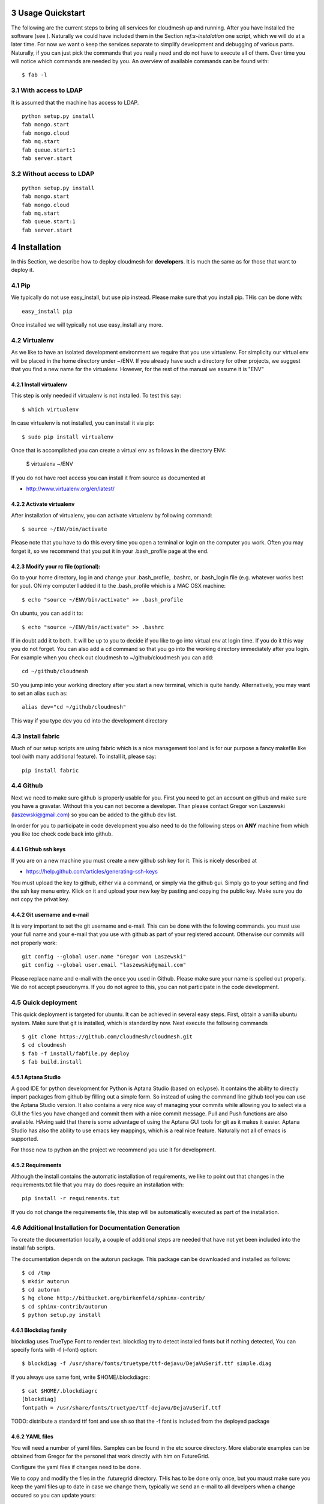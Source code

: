 .. sectnum::
   :start: 3

**********************************************************************
Usage Quickstart 
**********************************************************************

The following are the current steps to bring all services for
cloudmesh up and running. After you have Installed the software (see
). Naturally we could have included them in the Section `ref:s-instalation`
one script, which we will do at a later time. For now we want o keep
the services separate to simplify development and debugging of various
parts. Naturally, if you can just pick the commands that you really
need and do not have to execute all of them. Over time you will notice
which commands are needed by you. An overview of available commands
can be found with::

   $ fab -l


With access to LDAP 
===============
It is assumed that the machine has access to LDAP.

::

    python setup.py install  
    fab mongo.start
    fab mongo.cloud     
    fab mq.start
    fab queue.start:1
    fab server.start
    
Without access to LDAP
===============

::

    python setup.py install
    fab mongo.start
    fab mongo.cloud     
    fab mq.start
    fab queue.start:1
    fab server.start

.. _s-instalation:

**********************************************************************
Installation
**********************************************************************

In this Section, we describe how to  deploy cloudmesh for
**developers**. It is much the same as for those that want to deploy
it. 

Pip
====

We typically do not use easy_install, but use pip instead. Please make
sure that you install pip. THis can be done with::

     easy_install pip 

Once installed we will typically not use easy_install any more.


Virtualenv
================

As we like to have an isolated development environment we require that
you use virtualenv. For simplicity our virtual env will be placed in
the home directory under ~/ENV. If you already have such a directory
for other projects, we suggest that you find a new name for the
virtualenv. However, for the rest of the manual we assume it is "ENV"

Install virtualenv
------------------------

This step is only needed if virtualenv is not installed. To
test this say::

    $ which virtualenv

In case virtualenv is not installed, you can install it via pip::


    $ sudo pip install virtualenv

Once that is accomplished you can create a virtual env as follows in the
directory ENV:
         
    $ virtualenv ~/ENV

If you do not have root access you can install it from source as
documented at 

* http://www.virtualenv.org/en/latest/
          
Activate virtualenv
------------------------

After installation of virtualenv, you can activate virtualenv by
following command::

    $ source ~/ENV/bin/activate

Please note that you have to do this every time you open a terminal or login on the computer you work. Often you may forget it, so we recommend that you put it in your .bash_profile page at the end. 
    
Modify your rc file (optional):
------------------------

Go to your home directory, log in and change your .bash_profile, 
.bashrc, or .bash_login file (e.g. whatever works best for you). ON my computer I added it to the .bash_profile which is a MAC OSX machine::

    $ echo "source ~/ENV/bin/activate" >> .bash_profile

On ubuntu, you can add it to::

  $ echo "source ~/ENV/bin/activate" >> .bashrc

If in doubt add it to both. It will be up to you to decide if you like
to go into virtual env at login time. If you do it this way you do not
forget. You can also add a ``cd`` command so that you go into the
working directory immediately after you login. For example when you
check out cloudmesh to ~/github/cloudmesh you can add::

   cd ~/github/cloudmesh

SO you jump into your working directory after you start a new
terminal, which is quite handy. Alternatively, you may want to set an
alias such as::

   alias dev="cd ~/github/cloudmesh"

This way if you type dev you cd into the development directory


Install fabric
===========================================================

Much of our setup scripts are using fabric which is a nice management tool and is for our purpose a fancy makefile like tool (with many additional feature). To install it, please say::

    pip install fabric

Github
=======

Next we need to make sure github is properly usable for you. First you need to get an account on github and make sure you have a gravatar. Without this you can not become a developer. Than please contact Gregor von Laszewski (laszewski@gmail.com) so you can be added to the github dev list.

In order for you to participate in code development you also need to do the following steps on **ANY** machine from which you like toc check code back into github.


GIthub ssh keys
------------------

If you are on a new machine you must create a new github ssh key for
it. This is nicely described at

* https://help.github.com/articles/generating-ssh-keys

You must upload the key to github, either via a command, or simply via
the github gui. Simply go to your setting and find the ssh key menu
entry. Klick on it and upload your new key by pasting and copying the
public key. Make sure you do not copy the privat key. 


Git username and e-mail
------------------------------

It is very important to set the git username and e-mail. This can be
done with the following commands. you must use your full name and your
e-mail that you use with github as part of your registered
account. Otherwise our commits will not properly work::

    git config --global user.name "Gregor von Laszewski"
    git config --global user.email "laszewski@gmail.com"

Please replace name and e-mail with the once you used in Github. Please make sure your name is spelled out properly. We do not accept pseudonyms. If you do not agree to this, you can not participate in the code development.


Quick deployment 
===========================

This quick deployment is targeted for ubuntu. It can be achieved in several easy steps.
First, obtain a vanilla ubuntu system. Make sure that git is installed, which is standard by now.
Next execute the following commands ::

    $ git clone https://github.com/cloudmesh/cloudmesh.git
    $ cd cloudmesh
    $ fab -f install/fabfile.py deploy
    $ fab build.install

Aptana Studio
--------------------------------------------------

A good IDE for python development for Python is Aptana Studio (based
on eclypse). It contains the ability to directly import packages from
github by filling out a simple form. So instead of using the
command line github tool you can use the Aptana Studio version. It
also contains a very nice way of managing your commits while allowing
you to select via a GUI the files you have changed and commit them
with a nice commit message. Pull and Push functions are also
available. HAving said that there is some advantage of using the
Aptana GUI tools for git as it makes it easier. Aptana Studio has also the
ability to use emacs key mappings, which is a real nice
feature. Naturally not all of emacs is supported.

For those new to python an the project we recommend you use it for development.


Requirements
------------

Although the install contains the automatic installation of
requirements, we like to point out that changes in the requirements.txt
file that you may do does require an installation with::

    pip install -r requirements.txt

If you do not change the requirements file, this step will be
automatically executed as part of the installation.

Additional Installation for Documentation Generation
======================================================================

To create the documentation locally, a couple of additional steps are
needed that have not yet been included into the install fab scripts.

The documentation depends on the autorun package. This package can be
downloaded and installed as follows::

    $ cd /tmp
    $ mkdir autorun
    $ cd autorun
    $ hg clone http://bitbucket.org/birkenfeld/sphinx-contrib/
    $ cd sphinx-contrib/autorun
    $ python setup.py install

Blockdiag family
------------------------------

blockdiag uses TrueType Font to render text. blockdiag try to detect installed fonts but if nothing detected, You can specify fonts with -f (–font) option::

    $ blockdiag -f /usr/share/fonts/truetype/ttf-dejavu/DejaVuSerif.ttf simple.diag

If you always use same font, write $HOME/.blockdiagrc::

    $ cat $HOME/.blockdiagrc
    [blockdiag]
    fontpath = /usr/share/fonts/truetype/ttf-dejavu/DejaVuSerif.ttf

TODO: distribute a standard ttf font and use sh so that the -f font is included from the deployed package

YAML files
---------------


You will need a number of  yaml files. Samples can be found in the etc source directory. 
More elaborate examples can be obtained from Gregor for the personel that work 
directly with him on FutureGrid.

Configure the yaml files if changes need to be done.

We to copy and modify the files in the .futuregrid directory. THis has
to be done only once, but you maust make sure you keep the yaml files
up to date in case we change them, typically we send an e-mail to all
develpers when a change occured so you can update yours:

* `cloudmesh.yaml <https://github.com/cloudmesh/cloudmesh/blob/master/etc/cloudmesh.yaml>`_
* `cloudmesh_server.yaml <https://github.com/cloudmesh/cloudmesh/blob/master/etc/cloudmesh_server.yaml>`_
* `cloumesh_cluster.yaml (ask Gregor)
* `cloumesh_launcher.yaml <https://github.com/cloudmesh/cloudmesh/blob/master/etc/cloudmesh_launcher.yaml>`_
* `cloumesh_bootspec.yaml <https://github.com/cloudmesh/cloudmesh/blob/master/etc/cloudmesh_bootspec.yaml>`_


Mongo
---------------

Cloudmesh uses mongo for serving information to the different
services.  To managing mongo db it is important that you use our
special fabric commands in order to make sure that the database is
properly initialized and managed. We make this real simple:

To start mongod do::

	fab mongo.start

To stop mongod::

	fab mongo.stop
	
To clean the entire data base (not just the data for cloudmesh, so be careful) say::

	fab mongo.clean
	
To create a simple cluster without usernames, say::

	fab mongo.simple
	
To create a cluster with user data base say (requires access to LDAP)::

	fab mongo.cloud
	
Now you have data in the mongo db and you can use and test it

Starting and testing the Queue Service
----------------------------------------------------------------------

Our framework uses rabbitMQ and Celery for managing asynchronous
processes. They require that additional services are running. This is
only important if you conduct development for dynamic provisioning and
our launcher framework. All others, probably do not need these
services. To start them simply say::

   $ fab mq.start

It will ask you for the system password as rabbitMQ runs system
wide. Next start the queue service with

   $ fab queue.start:1

Now you are all set. and can access even the asynchronous queue services.
This will start the necessary background services, but also will shut
down existing services. Essentially it will start a clean development
environment. 

Starting the Web Service
----------------------

To start a service you can use::

   fab server.start:/provision/summary/

Which starts the server and goes to the provision summary page. If you
just use::

   fab server.start

It will be just starting at the home page.

The t.py program
---------------

(May not work)

There is also a program called t.py in the base dir, so if you say::

    python t.py
   
and refresh quickly the /provision/summary page you will see some
commands queued up. The commands have random state updates and are very
short as to allow for a quick debugging simulation. One could add the
refresh of the web page automatically to other test programs.

Developer Tests
-----------------

Python has a very good unit test framework called nosetests. As we have many different tests it is sometimes useful not to run all of them but to run a selected test. Running all of the tests would take simply to long during debugging. We are providing an easy to use test fabric command that can be used as follows. Assume that in your directory tests are located a number of tests. They can be listed with::

    $ fab test.info 

This will list the available test files/groups by name (the test_ prefix is omitted). To list the individual tests in a file/grou, you can use it as a parameter to info. Thus::

   fab test.info:compute 

will list the tests in the file test_compute.py. To call an individual test, you can use the name of the file and a unique prefix of the test you like to call via test.start. Thus::


     fab test.start:compute,label

will execute the test which has label in its method name first


Cleaning
=========

sometimes it is important to clean things and start new. This can be done by ::

    fab clean.all

After that you naturally need to do a new install. 
``fab server.start`` automatically does such an install for you.



Convenient command shortcuts
=================================

We are providing a number of useful command that will make your development efforts easier.  These commands are build with fabfiles in the fabfile directory. in the cloudmesh directory, you will find a directory called fabfile that includes the agglomerated helper files. To access them you can use the name of the file, followed by a task that is defined within the file. Next we list the available commands:

.. runblock:: console

   $ fab -l 



Working with Cloudmesh on a remote server
==============================

Sometimes it is desirable to work on cloudmesh on a remote server and use your laptop to connect to that server. This can be done for example via port forwarding. Let us assume you are running a cloudmesh server on the machine my.org. Than you can establish a port forwarding from port 5000 to 5001 as follows, where 5001 is the locally used port::

     ssh -L 5001:localhost:5000 user@machine.edu

Once you have started cloudmesh, you will be able to see the page form that server in the browser at::

      http://localhost:5001

However, before you start the server with 

    python setup.py install; fab server.start

it is best if you do an ssh agent so you can access some more sophisticated services that require authentication. To do so you can type in the following lines on the terminal in which you will start the server::

   $  eval `ssh-agent -s`
   $ ssh-add 



Special notes for CentOS
============================================================

Minimal initial requirements, git, python2.7, and virtualenv
installed.  If you don't have python2.7, see the manual installation
steps below.  The system will also need to be configure to use the
EPEL repo (for mongodb and rabbitmq).


Install Python
------------------------------

Cloudmesh requires python 2.7, and CentOS comes with Python 2.6.
However we cannot replace the system python as yum and other tools
depend on it, so we will configure it to install in /opt/python::

    $ wget http://www.python.org/ftp/python/2.7.5/Python-2.7.5.tgz

Recommended: verify the md5 checksum, b4f01a1d0ba0b46b05c73b2ac909b1df for the above.::

    $ tar xzf Python-2.7.5.tgz
    $ cd Python-2.7.5
    $ configure --prefix=/opt/python && make
    $ sudo make install

Edit your ~/.bash_profile to add /opt/python/bin to the start of your
PATH, then log out and back in.


Starting the  RabbitMQ service
------------------------------

On centos rabbit mq can be started as a service with as follows::

    $ sudo service rabbitmq-server start

Note: I am not yet sure if this is needed for development, this is
probably good at deployment. I am not sure about default
values. 





Making the documentation
====================

The documentation requiresa couple of add ons that are not included in
the requirements.txt file. However, they can be installed with::

   $ fab build.sphinx

After that you can create the newest documentation with::

    $ fab doc.html

To view it just say::

    $ fab doc.view


   
Example: Start the GUI for development
--------------------

Open a new terminal and type in::

   fab mongo.start
   
Now you can either generate a simple cloud without user or a cloud with user information. 
To generating a simple cloud do without user information do::

   fab mongo.simple
   
This will print something like (if everything is ok) at the end::

        clusters: 5 -> bravo, delta, gamma, india, sierra
        services: 0
        servers: 304
        images: 2 -> centos6, ubuntu
   
To generate a complete cloud including users (requires access to LDAP) do::

    fab mongo.cloud

Next you can start the webui with::

	fab server.start    
	
	
If you like to start with a particular route, you can pass it as parameter.

    fab server.start:inventory
    
opens the page 

*    http://localhost:5000/inventory 

in your browser


You can repeatedly issue that command and it will shut down the server. 
If you want to do thia by hand you can do this with::

    $ fab server.stop
    
Sometimes you may want to say::

    killall python 
    
before you start the server. On ubuntu we found:::

    killall python;  server.start

works well



